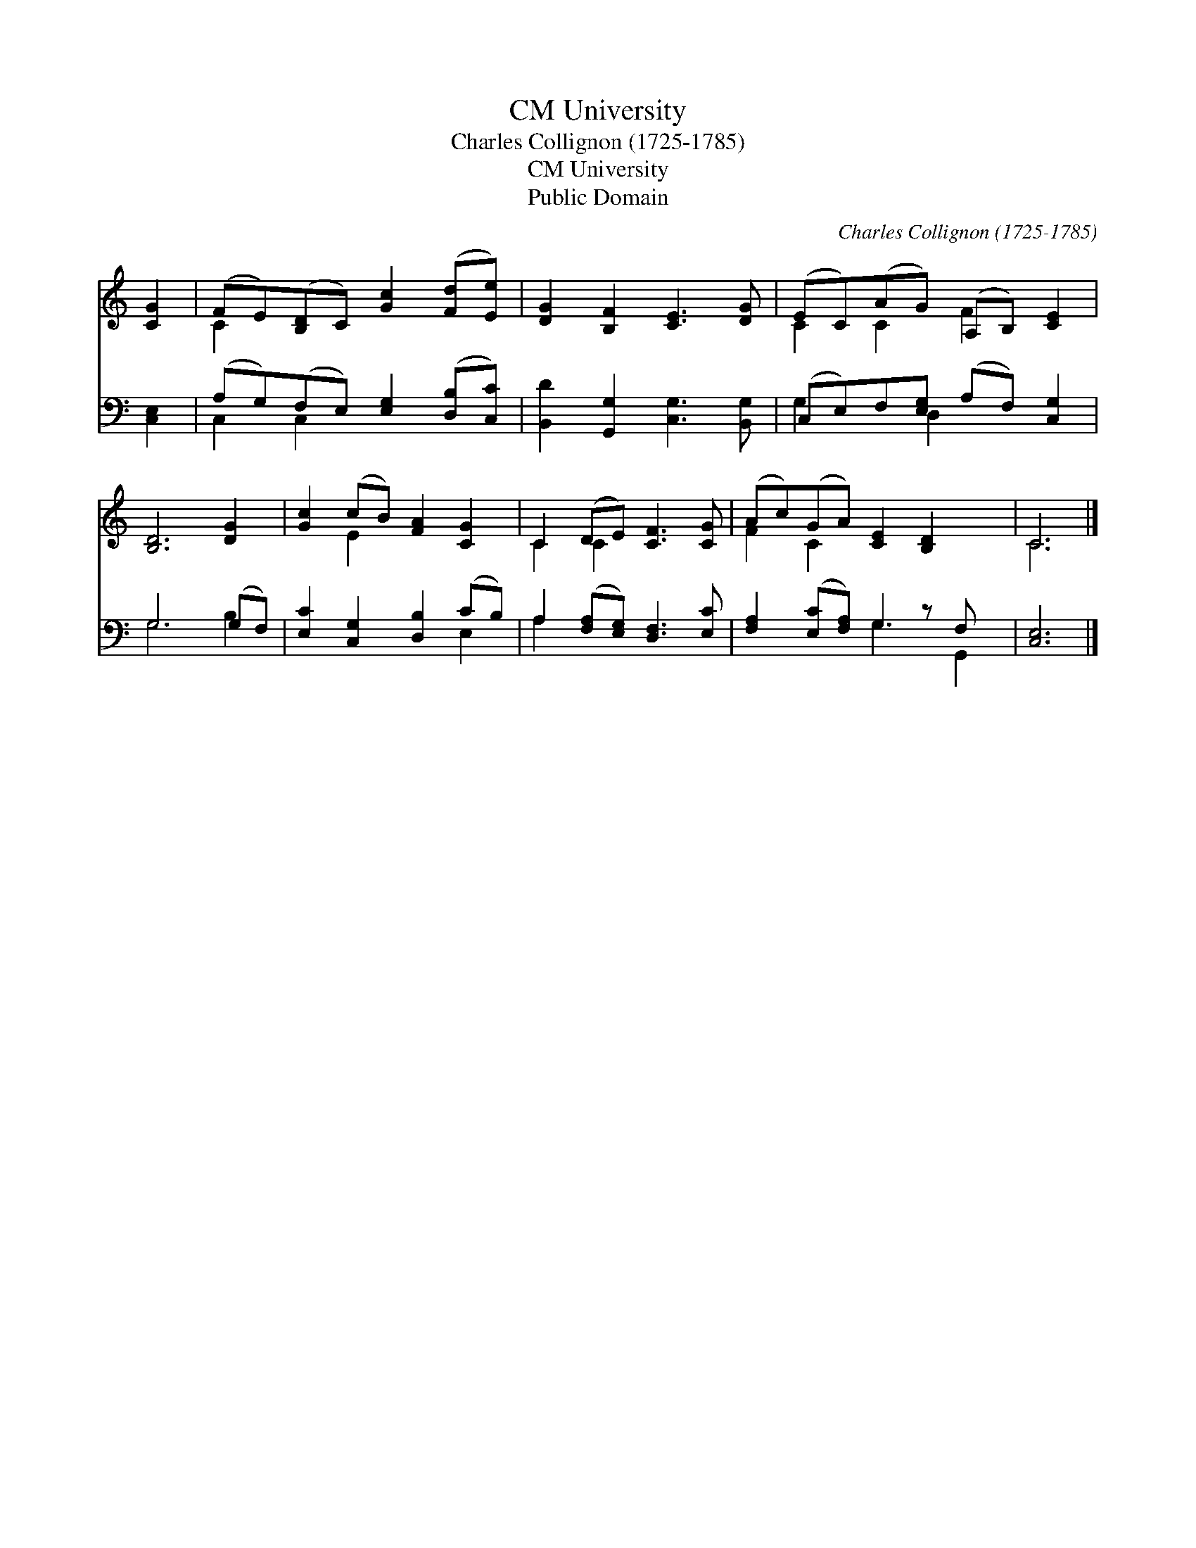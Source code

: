 X:1
T:University, CM
T:Charles Collignon (1725-1785)
T:University, CM
T:Public Domain
C:Charles Collignon (1725-1785)
Z:Public Domain
%%score ( 1 2 ) ( 3 4 )
L:1/8
M:none
K:C
V:1 treble 
V:2 treble 
V:3 bass 
V:4 bass 
V:1
 [CG]2 | (FE)([B,D]C) [Gc]2 ([Fd][Ee]) | [DG]2 [B,F]2 [CE]3 [DG] | (EC)(AG) (A,B,) [CE]2 | %4
 [B,D]6 [DG]2 | [Gc]2 (cB) [FA]2 [CG]2 | C2 (DE) [CF]3 [CG] | (Ac)(GA) [CE]2 [B,D]2 x | C6 |] %9
V:2
 x2 | C2 x6 | x8 | C2 C2 F2 x2 | x8 | x2 E2 x4 | C2 C2 x4 | F2 C2 x5 | C6 |] %9
V:3
 [C,E,]2 | (A,G,)(F,E,) [E,G,]2 ([D,B,][C,C]) | [B,,D]2 [G,,G,]2 [C,G,]3 [B,,G,] | %3
 (C,E,)F,[E,G,] (A,F,) [C,G,]2 | G,6 (G,F,) | [E,C]2 [C,G,]2 [D,B,]2 (CB,) | %6
 A,2 ([F,A,][E,G,]) [D,F,]3 [E,C] | [F,A,]2 ([E,C][F,A,]) G,2 z F, x | [C,E,]6 |] %9
V:4
 x2 | C,2 C,2 x4 | x8 | G,2 x D,2 x3 | G,6 B,2 | x6 E,2 | A,2 x6 | x4 G,3 G,,2 | x6 |] %9

